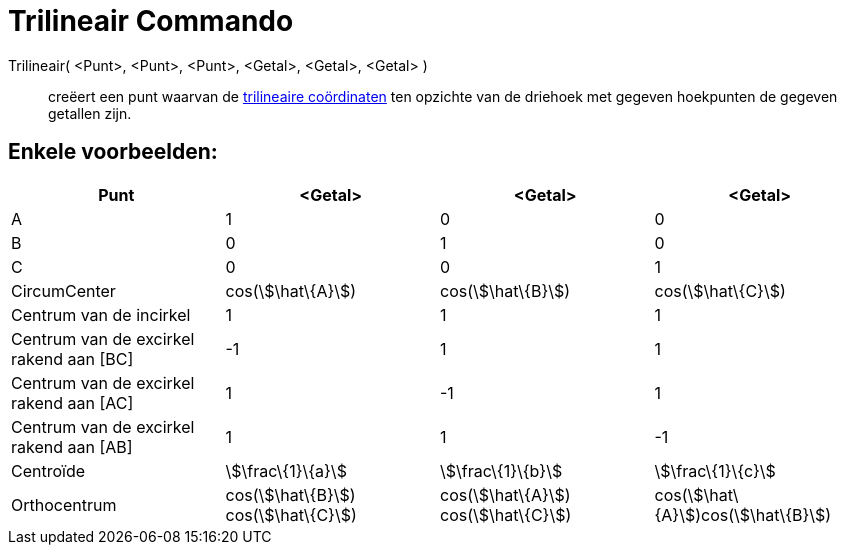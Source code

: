 = Trilineair Commando
:page-en: commands/Trilinear_Command
ifdef::env-github[:imagesdir: /nl/modules/ROOT/assets/images]

Trilineair( <Punt>, <Punt>, <Punt>, <Getal>, <Getal>, <Getal> )::
  creëert een punt waarvan de http://en.wikipedia.org/wiki/Trilinear_coordinates[trilineaire coördinaten] ten opzichte
  van de driehoek met gegeven hoekpunten de gegeven getallen zijn.

== Enkele voorbeelden:

[cols=",,,",options="header",]
|===
|Punt |<Getal> |<Getal> |<Getal>
|A |1 |0 |0

|B |0 |1 |0

|C |0 |0 |1

|CircumCenter |cos(stem:[\hat\{A}]) |cos(stem:[\hat\{B}]) |cos(stem:[\hat\{C}])

|Centrum van de incirkel |1 |1 |1

|Centrum van de excirkel rakend aan [BC] |-1 |1 |1

|Centrum van de excirkel rakend aan [AC] |1 |-1 |1

|Centrum van de excirkel rakend aan [AB] |1 |1 |-1

|Centroïde |stem:[\frac\{1}\{a}] |stem:[\frac\{1}\{b}] |stem:[\frac\{1}\{c}]

|Orthocentrum |cos(stem:[\hat\{B}]) cos(stem:[\hat\{C}]) |cos(stem:[\hat\{A}]) cos(stem:[\hat\{C}])
|cos(stem:[\hat\{A}])cos(stem:[\hat\{B}])
|===
